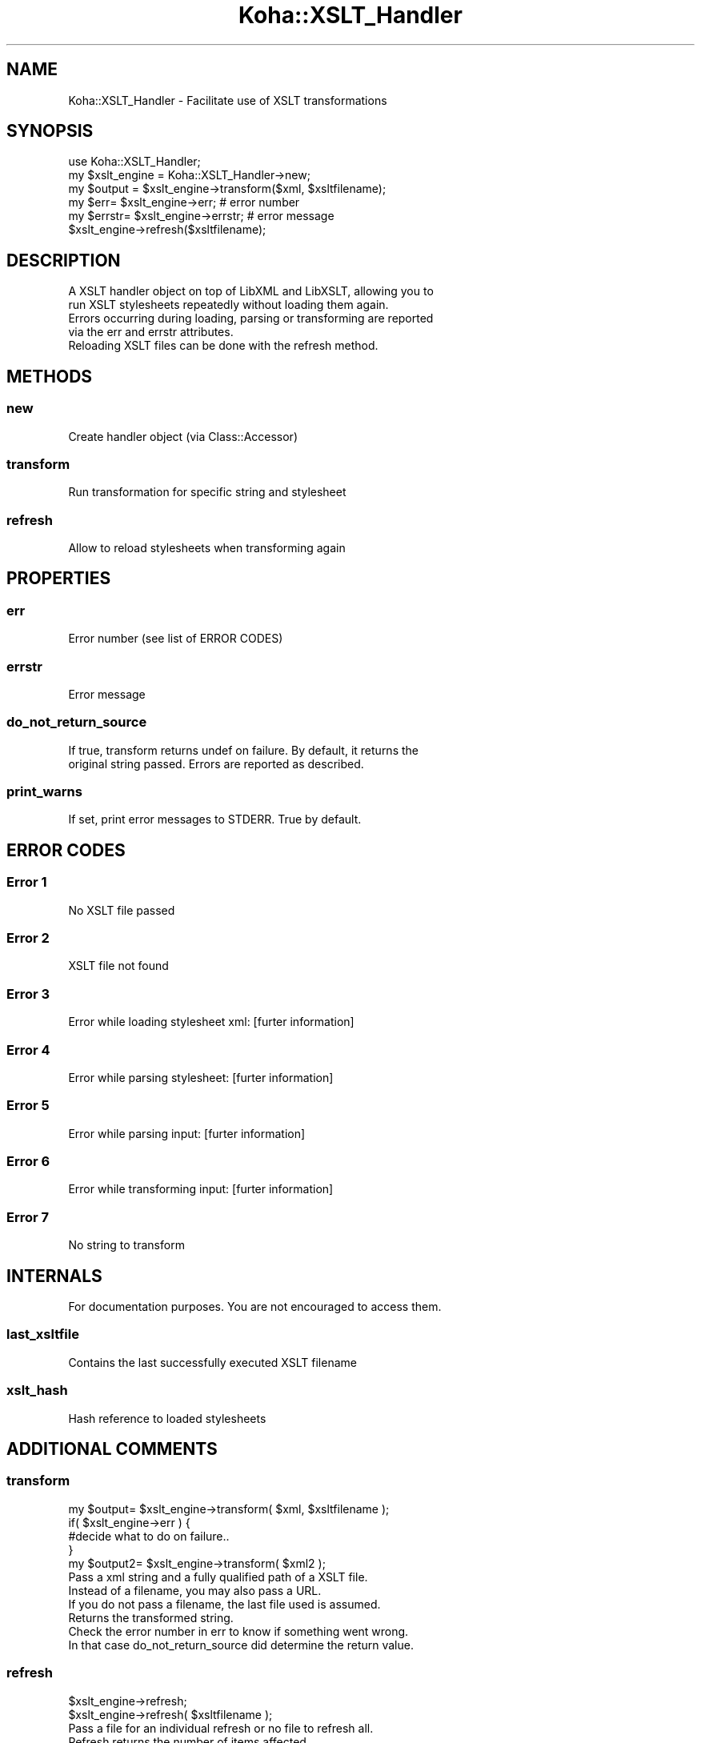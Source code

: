 .\" Automatically generated by Pod::Man 2.25 (Pod::Simple 3.16)
.\"
.\" Standard preamble:
.\" ========================================================================
.de Sp \" Vertical space (when we can't use .PP)
.if t .sp .5v
.if n .sp
..
.de Vb \" Begin verbatim text
.ft CW
.nf
.ne \\$1
..
.de Ve \" End verbatim text
.ft R
.fi
..
.\" Set up some character translations and predefined strings.  \*(-- will
.\" give an unbreakable dash, \*(PI will give pi, \*(L" will give a left
.\" double quote, and \*(R" will give a right double quote.  \*(C+ will
.\" give a nicer C++.  Capital omega is used to do unbreakable dashes and
.\" therefore won't be available.  \*(C` and \*(C' expand to `' in nroff,
.\" nothing in troff, for use with C<>.
.tr \(*W-
.ds C+ C\v'-.1v'\h'-1p'\s-2+\h'-1p'+\s0\v'.1v'\h'-1p'
.ie n \{\
.    ds -- \(*W-
.    ds PI pi
.    if (\n(.H=4u)&(1m=24u) .ds -- \(*W\h'-12u'\(*W\h'-12u'-\" diablo 10 pitch
.    if (\n(.H=4u)&(1m=20u) .ds -- \(*W\h'-12u'\(*W\h'-8u'-\"  diablo 12 pitch
.    ds L" ""
.    ds R" ""
.    ds C` ""
.    ds C' ""
'br\}
.el\{\
.    ds -- \|\(em\|
.    ds PI \(*p
.    ds L" ``
.    ds R" ''
'br\}
.\"
.\" Escape single quotes in literal strings from groff's Unicode transform.
.ie \n(.g .ds Aq \(aq
.el       .ds Aq '
.\"
.\" If the F register is turned on, we'll generate index entries on stderr for
.\" titles (.TH), headers (.SH), subsections (.SS), items (.Ip), and index
.\" entries marked with X<> in POD.  Of course, you'll have to process the
.\" output yourself in some meaningful fashion.
.ie \nF \{\
.    de IX
.    tm Index:\\$1\t\\n%\t"\\$2"
..
.    nr % 0
.    rr F
.\}
.el \{\
.    de IX
..
.\}
.\" ========================================================================
.\"
.IX Title "Koha::XSLT_Handler 3"
.TH Koha::XSLT_Handler 3 "2015-11-02" "perl v5.14.2" "User Contributed Perl Documentation"
.\" For nroff, turn off justification.  Always turn off hyphenation; it makes
.\" way too many mistakes in technical documents.
.if n .ad l
.nh
.SH "NAME"
Koha::XSLT_Handler \- Facilitate use of XSLT transformations
.SH "SYNOPSIS"
.IX Header "SYNOPSIS"
.Vb 6
\&    use Koha::XSLT_Handler;
\&    my $xslt_engine = Koha::XSLT_Handler\->new;
\&    my $output = $xslt_engine\->transform($xml, $xsltfilename);
\&    my $err= $xslt_engine\->err; # error number
\&    my $errstr= $xslt_engine\->errstr; # error message
\&    $xslt_engine\->refresh($xsltfilename);
.Ve
.SH "DESCRIPTION"
.IX Header "DESCRIPTION"
.Vb 5
\&    A XSLT handler object on top of LibXML and LibXSLT, allowing you to
\&    run XSLT stylesheets repeatedly without loading them again.
\&    Errors occurring during loading, parsing or transforming are reported
\&    via the err and errstr attributes.
\&    Reloading XSLT files can be done with the refresh method.
.Ve
.SH "METHODS"
.IX Header "METHODS"
.SS "new"
.IX Subsection "new"
.Vb 1
\&    Create handler object (via Class::Accessor)
.Ve
.SS "transform"
.IX Subsection "transform"
.Vb 1
\&    Run transformation for specific string and stylesheet
.Ve
.SS "refresh"
.IX Subsection "refresh"
.Vb 1
\&    Allow to reload stylesheets when transforming again
.Ve
.SH "PROPERTIES"
.IX Header "PROPERTIES"
.SS "err"
.IX Subsection "err"
.Vb 1
\&    Error number (see list of ERROR CODES)
.Ve
.SS "errstr"
.IX Subsection "errstr"
.Vb 1
\&    Error message
.Ve
.SS "do_not_return_source"
.IX Subsection "do_not_return_source"
.Vb 2
\&    If true, transform returns undef on failure. By default, it returns the
\&    original string passed. Errors are reported as described.
.Ve
.SS "print_warns"
.IX Subsection "print_warns"
.Vb 1
\&    If set, print error messages to STDERR. True by default.
.Ve
.SH "ERROR CODES"
.IX Header "ERROR CODES"
.SS "Error 1"
.IX Subsection "Error 1"
.Vb 1
\&    No XSLT file passed
.Ve
.SS "Error 2"
.IX Subsection "Error 2"
.Vb 1
\&    XSLT file not found
.Ve
.SS "Error 3"
.IX Subsection "Error 3"
.Vb 1
\&    Error while loading stylesheet xml: [furter information]
.Ve
.SS "Error 4"
.IX Subsection "Error 4"
.Vb 1
\&    Error while parsing stylesheet: [furter information]
.Ve
.SS "Error 5"
.IX Subsection "Error 5"
.Vb 1
\&    Error while parsing input: [furter information]
.Ve
.SS "Error 6"
.IX Subsection "Error 6"
.Vb 1
\&    Error while transforming input: [furter information]
.Ve
.SS "Error 7"
.IX Subsection "Error 7"
.Vb 1
\&    No string to transform
.Ve
.SH "INTERNALS"
.IX Header "INTERNALS"
.Vb 1
\&    For documentation purposes. You are not encouraged to access them.
.Ve
.SS "last_xsltfile"
.IX Subsection "last_xsltfile"
.Vb 1
\&    Contains the last successfully executed XSLT filename
.Ve
.SS "xslt_hash"
.IX Subsection "xslt_hash"
.Vb 1
\&    Hash reference to loaded stylesheets
.Ve
.SH "ADDITIONAL COMMENTS"
.IX Header "ADDITIONAL COMMENTS"
.SS "transform"
.IX Subsection "transform"
.Vb 5
\&    my $output= $xslt_engine\->transform( $xml, $xsltfilename );
\&    if( $xslt_engine\->err ) {
\&        #decide what to do on failure..
\&    }
\&    my $output2= $xslt_engine\->transform( $xml2 );
\&
\&    Pass a xml string and a fully qualified path of a XSLT file.
\&    Instead of a filename, you may also pass a URL.
\&    If you do not pass a filename, the last file used is assumed.
\&    Returns the transformed string.
\&    Check the error number in err to know if something went wrong.
\&    In that case do_not_return_source did determine the return value.
.Ve
.SS "refresh"
.IX Subsection "refresh"
.Vb 2
\&    $xslt_engine\->refresh;
\&    $xslt_engine\->refresh( $xsltfilename );
\&
\&    Pass a file for an individual refresh or no file to refresh all.
\&    Refresh returns the number of items affected.
\&    What we actually do, is just clear the internal cache for reloading next
\&    time when transform is called.
\&    The return value is mainly theoretical. Since this is supposed to work
\&    always(...), there is no actual need to test it.
\&    Note that refresh does also clear the error information.
.Ve
.SH "AUTHOR"
.IX Header "AUTHOR"
.Vb 1
\&    Marcel de Rooy, Rijksmuseum Netherlands
.Ve

